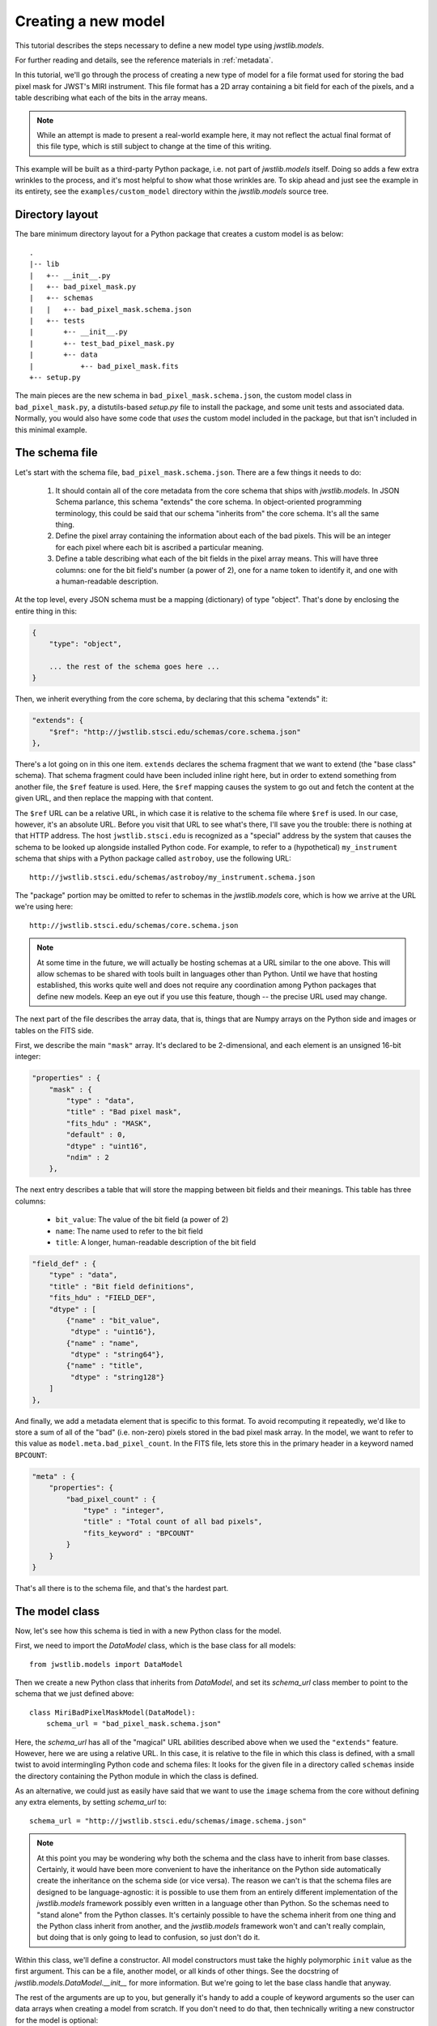 .. -*- coding: utf-8 -*-

Creating a new model
====================

This tutorial describes the steps necessary to define a new model type
using `jwstlib.models`.

For further reading and details, see the reference materials in
:ref:`metadata`.

In this tutorial, we'll go through the process of creating a new type
of model for a file format used for storing the bad pixel mask for
JWST's MIRI instrument.  This file format has a 2D array containing a
bit field for each of the pixels, and a table describing what each of
the bits in the array means.

.. note::

  While an attempt is made to present a real-world example here, it
  may not reflect the actual final format of this file type, which is
  still subject to change at the time of this writing.

This example will be built as a third-party Python package, i.e. not
part of `jwstlib.models` itself.  Doing so adds a few extra wrinkles
to the process, and it's most helpful to show what those wrinkles are.
To skip ahead and just see the example in its entirety, see the
``examples/custom_model`` directory within the `jwstlib.models` source
tree.

Directory layout
----------------

The bare minimum directory layout for a Python package that creates a
custom model is as below::

  .
  |-- lib
  |   +-- __init__.py
  |   +-- bad_pixel_mask.py
  |   +-- schemas
  |   |   +-- bad_pixel_mask.schema.json
  |   +-- tests
  |       +-- __init__.py
  |       +-- test_bad_pixel_mask.py
  |       +-- data
  |           +-- bad_pixel_mask.fits
  +-- setup.py

The main pieces are the new schema in ``bad_pixel_mask.schema.json``,
the custom model class in ``bad_pixel_mask.py``, a distutils-based
`setup.py` file to install the package, and some unit tests and
associated data.  Normally, you would also have some code that *uses*
the custom model included in the package, but that isn't included in
this minimal example.

The schema file
---------------

Let's start with the schema file, ``bad_pixel_mask.schema.json``.
There are a few things it needs to do:

   1) It should contain all of the core metadata from the core schema
      that ships with `jwstlib.models`.  In JSON Schema parlance, this
      schema "extends" the core schema.  In object-oriented
      programming terminology, this could be said that our schema
      "inherits from" the core schema.  It's all the same thing.

   2) Define the pixel array containing the information about each of
      the bad pixels.  This will be an integer for each pixel where
      each bit is ascribed a particular meaning.

   3) Define a table describing what each of the bit fields in the
      pixel array means.  This will have three columns: one for the
      bit field's number (a power of 2), one for a name token to
      identify it, and one with a human-readable description.

At the top level, every JSON schema must be a mapping (dictionary) of
type "object".  That's done by enclosing the entire thing in this:

.. code-block:: javascript

  {
      "type": "object",

      ... the rest of the schema goes here ...
  }

Then, we inherit everything from the core schema, by declaring that
this schema "extends" it:

.. code-block:: javascript

      "extends": {
          "$ref": "http://jwstlib.stsci.edu/schemas/core.schema.json"
      },

There's a lot going on in this one item.  ``extends`` declares the
schema fragment that we want to extend (the "base class" schema).
That schema fragment could have been included inline right here, but
in order to extend something from another file, the ``$ref`` feature
is used.  Here, the ``$ref`` mapping causes the system to go out and
fetch the content at the given URL, and then replace the mapping with
that content.

The ``$ref`` URL can be a relative URL, in which case it is relative
to the schema file where ``$ref`` is used.  In our case, however, it's
an absolute URL.  Before you visit that URL to see what's there, I'll
save you the trouble: there is nothing at that HTTP address.  The host
``jwstlib.stsci.edu`` is recognized as a "special" address by the
system that causes the schema to be looked up alongside installed
Python code.  For example, to refer to a (hypothetical)
``my_instrument`` schema that ships with a Python package called
``astroboy``, use the following URL::

  http://jwstlib.stsci.edu/schemas/astroboy/my_instrument.schema.json

The "package" portion may be omitted to refer to schemas in the
`jwstlib.models` core, which is how we arrive at the URL we're using
here::

  http://jwstlib.stsci.edu/schemas/core.schema.json

.. note::

   At some time in the future, we will actually be hosting schemas at
   a URL similar to the one above.  This will allow schemas to be
   shared with tools built in languages other than Python.  Until we
   have that hosting established, this works quite well and does not
   require any coordination among Python packages that define new
   models.  Keep an eye out if you use this feature, though -- the
   precise URL used may change.

The next part of the file describes the array data, that is, things
that are Numpy arrays on the Python side and images or tables on the
FITS side.

First, we describe the main ``"mask"`` array.  It's declared to be
2-dimensional, and each element is an unsigned 16-bit integer:

.. code-block:: javascript

    "properties" : {
        "mask" : {
            "type" : "data",
            "title" : "Bad pixel mask",
            "fits_hdu" : "MASK",
            "default" : 0,
            "dtype" : "uint16",
            "ndim" : 2
        },

The next entry describes a table that will store the mapping between
bit fields and their meanings.  This table has three columns:

   - ``bit_value``: The value of the bit field (a power of 2)

   - ``name``: The name used to refer to the bit field

   - ``title``: A longer, human-readable description of the bit field

.. code-block:: javascript

        "field_def" : {
            "type" : "data",
            "title" : "Bit field definitions",
            "fits_hdu" : "FIELD_DEF",
            "dtype" : [
                {"name" : "bit_value",
                 "dtype" : "uint16"},
                {"name" : "name",
                 "dtype" : "string64"},
                {"name" : "title",
                 "dtype" : "string128"}
            ]
        },

And finally, we add a metadata element that is specific to this
format.  To avoid recomputing it repeatedly, we'd like to store a sum
of all of the "bad" (i.e. non-zero) pixels stored in the bad pixel
mask array.  In the model, we want to refer to this value as
``model.meta.bad_pixel_count``.  In the FITS file, lets store this in
the primary header in a keyword named ``BPCOUNT``:

.. code-block:: javascript

        "meta" : {
            "properties": {
                "bad_pixel_count" : {
                    "type" : "integer",
                    "title" : "Total count of all bad pixels",
                    "fits_keyword" : "BPCOUNT"
                }
            }
        }

That's all there is to the schema file, and that's the hardest part.

The model class
---------------

Now, let's see how this schema is tied in with a new Python class for
the model.

First, we need to import the `DataModel` class, which is the base
class for all models::

  from jwstlib.models import DataModel

Then we create a new Python class that inherits from `DataModel`, and
set its `schema_url` class member to point to the schema that we just
defined above::

  class MiriBadPixelMaskModel(DataModel):
      schema_url = "bad_pixel_mask.schema.json"

Here, the `schema_url` has all of the "magical" URL abilities
described above when we used the ``"extends"`` feature.  However, here
we are using a relative URL.  In this case, it is relative to the file
in which this class is defined, with a small twist to avoid
intermingling Python code and schema files: It looks for the given
file in a directory called ``schemas`` inside the directory containing
the Python module in which the class is defined.

As an alternative, we could just as easily have said that we want to
use the ``image`` schema from the core without defining any extra
elements, by setting `schema_url` to::

  schema_url = "http://jwstlib.stsci.edu/schemas/image.schema.json"

.. note::

  At this point you may be wondering why both the schema and the class
  have to inherit from base classes.  Certainly, it would have been
  more convenient to have the inheritance on the Python side
  automatically create the inheritance on the schema side (or vice
  versa).  The reason we can't is that the schema files are designed
  to be language-agnostic: it is possible to use them from an entirely
  different implementation of the `jwstlib.models` framework possibly
  even written in a language other than Python.  So the schemas need
  to "stand alone" from the Python classes.  It's certainly possible
  to have the schema inherit from one thing and the Python class
  inherit from another, and the `jwstlib.models` framework won't and
  can't really complain, but doing that is only going to lead to
  confusion, so just don't do it.

Within this class, we'll define a constructor.  All model constructors
must take the highly polymorphic ``init`` value as the first argument.
This can be a file, another model, or all kinds of other things.  See
the docstring of `jwstlib.models.DataModel.__init__` for more
information.  But we're going to let the base class handle that
anyway.

The rest of the arguments are up to you, but generally it's handy to
add a couple of keyword arguments so the user can data arrays when
creating a model from scratch.  If you don't need to do that, then
technically writing a new constructor for the model is optional::

    def __init__(self, init=None, mask=None, field_def=None, **kwargs):
        super(MiriBadPixelMaskModel, self).__init__(init=init, **kwargs)

        if mask is not None:
            self.mask = mask

        if field_def is not None:
            self.field_def = field_def

The ``super..`` line is just the standard Python way of calling the
constructor of the base class.  The rest of the constructor sets the
arrays on the object if any were provided.

The other methods of your class may provide additional conveniences on
top of the underlying file format.  This is completely optional and if
your file format is supported well enough by the underlying schema
alone, it may not be necessary to define any extra methods.

In the case of our example, it would be nice to have a function that,
given the name of a bit field, would return a new array that is `True`
wherever that bit field is true in the main mask array.  Since the
order and content of the bit fields are defined in the `field_def`
table, the function should use it in order to do this work::

    def get_mask_for_field(self, name):
        """
        Returns an array that is `True` everywhere a given bitfield is
        True in the mask.

        Parameters
        ----------
        name : str
            The name of the bit field to retrieve

        Returns
        -------
        array : boolean numpy array
            `True` everywhere the requested bitfield is `True`.  This
            is the same shape as the mask array.  This array is a copy
            and changes to it will not affect the underlying model.
        """
        # Find the field value that corresponds to the given name
        field_value = None
        for value, field_name, title in self.field_def:
            if field_name == name:
                field_value = value
                break
        if field_value is None:
            raise ValueError("Field name {0} not found".format(name))

        # Create an array that is `True` only for the requested
        # bit field
        return self.mask & field_value

One thing to note here: this array is semantically a "copy" of the
underlying data.  Most Numpy arrays in the model framework are
mutable, and we expect that changing their values will update the
model itself, and be saved out by subsequent saves to disk.  Since the
array we are returning here has no connection back to the model's main
data array (``mask``), it's helpful to remind the user of that in the
docstring, and not present it as a member or property, but as a getter
function.

.. note::

   Since handling bit fields like this is such a commonly useful
   thing, it's possible that this functionality will become a part of
   `jwstlib.models` itself in the future.  However, this still stands
   as a good example of something someone may want to do in a custom
   model class.

Lastly, remember the ``meta.bad_pixel_count`` element we defined
above?  We need some way to make sure that whenever the file is
written out that it has the correct value.  The model may have been
loaded and modified.  For this, `DataModel` has the `on_save` method
hook, which may be overridden by the subclass to add anything that
should happen just before saving::

    def on_save(self, path):
        super(MiriBadPixelMaskModel, self).on_save(path)

        self.meta.bad_pixel_count = np.sum(self.mask != 0)

Note that here, like in the constructor, it is important to "chain up"
to the base class so that any things that the base class wants to do
right before saving also happen.

The `setup.py` script
---------------------

Writing a distutils `setup.py` script is beyond the scope of this
tutorial but it's worth noting one thing.  Since the schema files are
not Python files, they are not automatically picked up by distutils,
and must be included in the ``package_data`` option.  A complete, yet
minimal, ``setup.py`` is presented below::

  #!/usr/bin/env python

  from distutils.core import setup

  setup(
      name='custom_model',
      description='Custom model example for jwstlib.models',
      packages=['custom_model', 'custom_model.tests'],
      package_dir={'custom_model': 'lib'},
      package_data={'custom_model': ['schemas/*.schema.json'],
                    'custom_model.tests' : ['data/*.fits']}
      )

Using the new model
-------------------

The new model can now be used.  For example, to get the locations of
all of the "hot" pixels::

   from custom_model.bad_pixel_mask import MiriBadPixelMaskModel

   with MiriBadPixelMaskModel("bad_pixel_mask.fits") as dm:
       hot_pixels = dm.get_mask_for_field('HOT')

